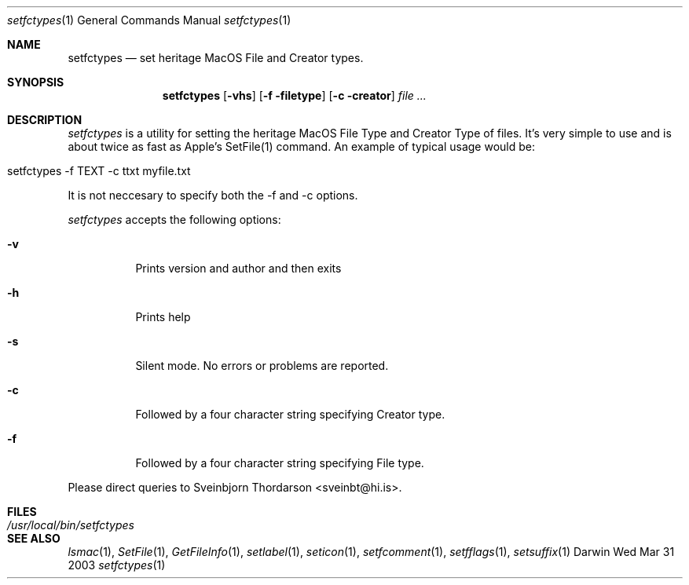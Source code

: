 .Dd Wed Mar 31 2003               \" DATE 
.Dt setfctypes 1      \" Program name and manual section number 
.Os Darwin
.Sh NAME                 \" Section Header - required - don't modify 
.Nm setfctypes
.\" The following lines are read in generating the apropos(man -k) database. Use only key
.\" words here as the database is built based on the words here and in the .ND line. 
.\" Use .Nm macro to designate other names for the documented program.
.Nd set heritage MacOS File and Creator types.
.Sh SYNOPSIS             \" Section Header - required - don't modify
.Nm
.Op Fl vhs
.Op Fl f filetype
.Op Fl c creator              
.Ar file ...         
.Sh DESCRIPTION          \" Section Header - required - don't modify
.Ar setfctypes
is a utility for setting the heritage MacOS File Type and Creator Type of files.  It's very simple to use and is about
twice as fast as Apple's SetFile(1) command.  An example of typical usage would be:
.Bl -tag -width -indent  
.It setfctypes -f TEXT -c ttxt myfile.txt
.El                      \" Ends the list
.Pp
It is not neccesary to specify both the -f and -c options.
.Pp
.Ar setfctypes
accepts the following options:
.Pp
.Bl -tag -width indent  \" Differs from above in tag removed 
.It Fl v                 \"-a flag as a list item
Prints version and author and then exits
.It Fl h
Prints help
.It Fl s
Silent mode.  No errors or problems are reported.
.It Fl c
Followed by a four character string specifying Creator type.
.It Fl f
Followed by a four character string specifying File type.
.El                      \" Ends the list
.Pp
Please direct queries to Sveinbjorn Thordarson <sveinbt@hi.is>.
.Pp                 
.Sh FILES                \" File used or created by the topic of the man page
.Bl -tag -width "/usr/local/bin/setfctypes" -compact
.It Pa /usr/local/bin/setfctypes
.Sh SEE ALSO 
.\" List links in ascending order by section, alphabetically within a section.
.\" Please do not reference files that do not exist without filing a bug report
.Xr lsmac 1 , 
.Xr SetFile 1 ,
.Xr GetFileInfo 1 ,
.Xr setlabel 1 ,
.Xr seticon 1 ,
.Xr setfcomment 1 ,
.Xr setfflags 1 ,
.Xr setsuffix 1
.\" .Sh BUGS              \" Document known, unremedied bugs 
.\" .Sh HISTORY           \" Document history if command behaves in a unique manner 

